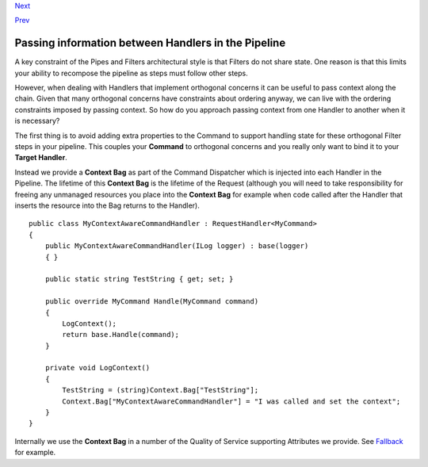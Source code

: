 `Next <PolicyRetryAndCircuitBreaker.html>`__

`Prev <BuildingAPipeline.html>`__

Passing information between Handlers in the Pipeline
----------------------------------------------------

A key constraint of the Pipes and Filters architectural style is that
Filters do not share state. One reason is that this limits your ability
to recompose the pipeline as steps must follow other steps.

However, when dealing with Handlers that implement orthogonal concerns
it can be useful to pass context along the chain. Given that many
orthogonal concerns have constraints about ordering anyway, we can live
with the ordering constraints imposed by passing context. So how do you
approach passing context from one Handler to another when it is
necessary?

The first thing is to avoid adding extra properties to the Command to
support handling state for these orthogonal Filter steps in your
pipeline. This couples your **Command** to orthogonal concerns and you
really only want to bind it to your **Target Handler**.

Instead we provide a **Context Bag** as part of the Command Dispatcher
which is injected into each Handler in the Pipeline. The lifetime of
this **Context Bag** is the lifetime of the Request (although you will
need to take responsibility for freeing any unmanaged resources you
place into the **Context Bag** for example when code called after the
Handler that inserts the resource into the Bag returns to the Handler).

::

    public class MyContextAwareCommandHandler : RequestHandler<MyCommand>
    {
        public MyContextAwareCommandHandler(ILog logger) : base(logger)
        { }

        public static string TestString { get; set; }

        public override MyCommand Handle(MyCommand command)
        {
            LogContext();
            return base.Handle(command);
        }

        private void LogContext()
        {
            TestString = (string)Context.Bag["TestString"];
            Context.Bag["MyContextAwareCommandHandler"] = "I was called and set the context";
        }
    }
        

Internally we use the **Context Bag** in a number of the Quality of
Service supporting Attributes we provide. See
`Fallback <PolicyFallback.html>`__ for example.
